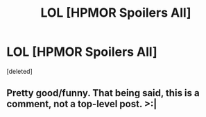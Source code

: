 #+TITLE: LOL [HPMOR Spoilers All]

* LOL [HPMOR Spoilers All]
:PROPERTIES:
:Score: 0
:DateUnix: 1424232357.0
:DateShort: 2015-Feb-18
:END:
[deleted]


** Pretty good/funny. That being said, this is a comment, not a top-level post. >:|
:PROPERTIES:
:Author: blazinghand
:Score: 2
:DateUnix: 1424232437.0
:DateShort: 2015-Feb-18
:END:
